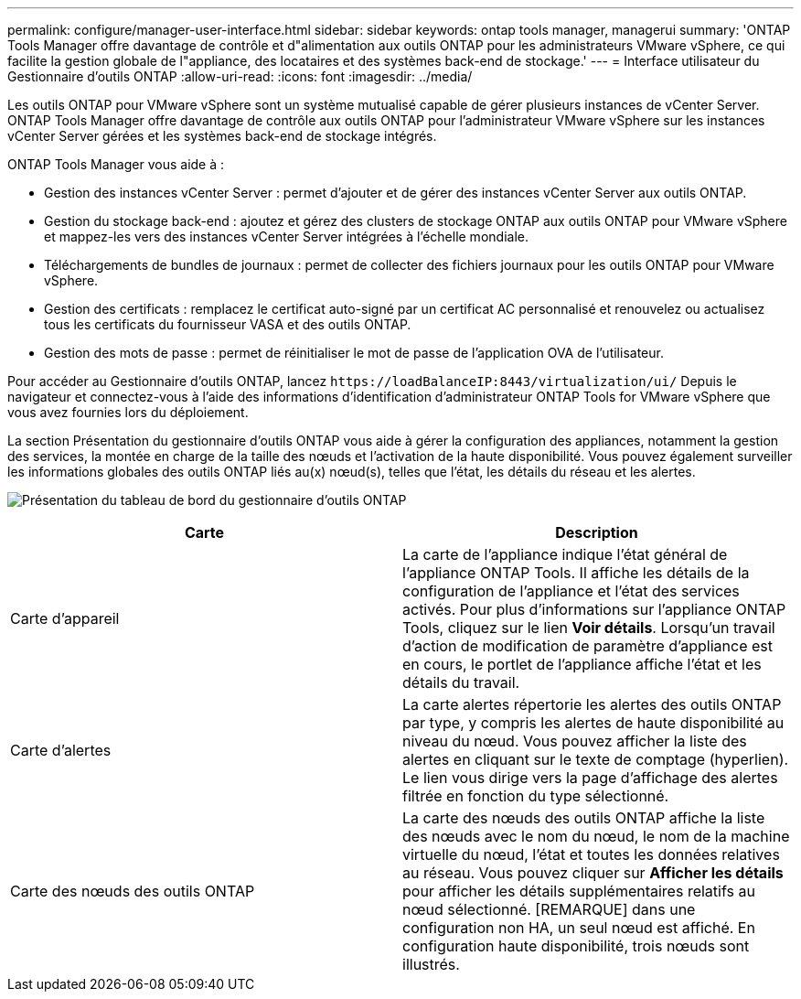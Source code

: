 ---
permalink: configure/manager-user-interface.html 
sidebar: sidebar 
keywords: ontap tools manager, managerui 
summary: 'ONTAP Tools Manager offre davantage de contrôle et d"alimentation aux outils ONTAP pour les administrateurs VMware vSphere, ce qui facilite la gestion globale de l"appliance, des locataires et des systèmes back-end de stockage.' 
---
= Interface utilisateur du Gestionnaire d'outils ONTAP
:allow-uri-read: 
:icons: font
:imagesdir: ../media/


[role="lead"]
Les outils ONTAP pour VMware vSphere sont un système mutualisé capable de gérer plusieurs instances de vCenter Server. ONTAP Tools Manager offre davantage de contrôle aux outils ONTAP pour l'administrateur VMware vSphere sur les instances vCenter Server gérées et les systèmes back-end de stockage intégrés.

ONTAP Tools Manager vous aide à :

* Gestion des instances vCenter Server : permet d'ajouter et de gérer des instances vCenter Server aux outils ONTAP.
* Gestion du stockage back-end : ajoutez et gérez des clusters de stockage ONTAP aux outils ONTAP pour VMware vSphere et mappez-les vers des instances vCenter Server intégrées à l'échelle mondiale.
* Téléchargements de bundles de journaux : permet de collecter des fichiers journaux pour les outils ONTAP pour VMware vSphere.
* Gestion des certificats : remplacez le certificat auto-signé par un certificat AC personnalisé et renouvelez ou actualisez tous les certificats du fournisseur VASA et des outils ONTAP.
* Gestion des mots de passe : permet de réinitialiser le mot de passe de l'application OVA de l'utilisateur.


Pour accéder au Gestionnaire d'outils ONTAP, lancez `\https://loadBalanceIP:8443/virtualization/ui/` Depuis le navigateur et connectez-vous à l'aide des informations d'identification d'administrateur ONTAP Tools for VMware vSphere que vous avez fournies lors du déploiement.

La section Présentation du gestionnaire d'outils ONTAP vous aide à gérer la configuration des appliances, notamment la gestion des services, la montée en charge de la taille des nœuds et l'activation de la haute disponibilité. Vous pouvez également surveiller les informations globales des outils ONTAP liés au(x) nœud(s), telles que l'état, les détails du réseau et les alertes.

image:../media/ontap-tools-manager-overview.png["Présentation du tableau de bord du gestionnaire d'outils ONTAP"]

|===
| *Carte* | *Description* 


| Carte d'appareil | La carte de l'appliance indique l'état général de l'appliance ONTAP Tools. Il affiche les détails de la configuration de l'appliance et l'état des services activés. Pour plus d'informations sur l'appliance ONTAP Tools, cliquez sur le lien *Voir détails*. Lorsqu'un travail d'action de modification de paramètre d'appliance est en cours, le portlet de l'appliance affiche l'état et les détails du travail. 


| Carte d'alertes | La carte alertes répertorie les alertes des outils ONTAP par type, y compris les alertes de haute disponibilité au niveau du nœud. Vous pouvez afficher la liste des alertes en cliquant sur le texte de comptage (hyperlien). Le lien vous dirige vers la page d'affichage des alertes filtrée en fonction du type sélectionné. 


| Carte des nœuds des outils ONTAP | La carte des nœuds des outils ONTAP affiche la liste des nœuds avec le nom du nœud, le nom de la machine virtuelle du nœud, l'état et toutes les données relatives au réseau. Vous pouvez cliquer sur *Afficher les détails* pour afficher les détails supplémentaires relatifs au nœud sélectionné. [REMARQUE] dans une configuration non HA, un seul nœud est affiché. En configuration haute disponibilité, trois nœuds sont illustrés. 
|===